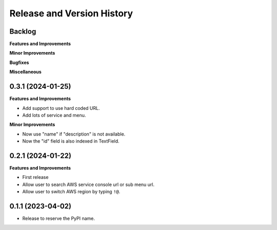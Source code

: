 .. _release_history:

Release and Version History
==============================================================================


Backlog
~~~~~~~~~~~~~~~~~~~~~~~~~~~~~~~~~~~~~~~~~~~~~~~~~~~~~~~~~~~~~~~~~~~~~~~~~~~~~~
**Features and Improvements**

**Minor Improvements**

**Bugfixes**

**Miscellaneous**


0.3.1 (2024-01-25)
~~~~~~~~~~~~~~~~~~~~~~~~~~~~~~~~~~~~~~~~~~~~~~~~~~~~~~~~~~~~~~~~~~~~~~~~~~~~~~
**Features and Improvements**

- Add support to use hard coded URL.
- Add lots of service and menu.

**Minor Improvements**

- Now use "name" if "description" is not available.
- Now the "id" field is also indexed in TextField.


0.2.1 (2024-01-22)
~~~~~~~~~~~~~~~~~~~~~~~~~~~~~~~~~~~~~~~~~~~~~~~~~~~~~~~~~~~~~~~~~~~~~~~~~~~~~~
**Features and Improvements**

- First release
- Allow user to search AWS service console url or sub menu url.
- Allow user to switch AWS region by typing ``!@``.


0.1.1 (2023-04-02)
~~~~~~~~~~~~~~~~~~~~~~~~~~~~~~~~~~~~~~~~~~~~~~~~~~~~~~~~~~~~~~~~~~~~~~~~~~~~~~
- Release to reserve the PyPI name.
